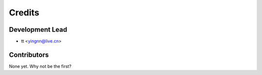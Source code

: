 =======
Credits
=======

Development Lead
----------------

* tt <yingnn@live.cn>

Contributors
------------

None yet. Why not be the first?
